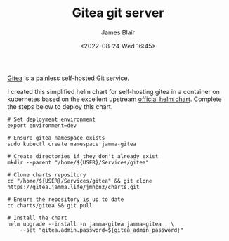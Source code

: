 #+TITLE: Gitea git server
#+AUTHOR: James Blair
#+EMAIL: mail@jamesblair.net
#+DATE: <2022-08-24 Wed 16:45>

[[https://github.com/go-gitea/gitea][Gitea]] is a painless self-hosted Git service.

I created this simplified helm chart for self-hosting gitea in a container on kubernetes based on the excellent upstream [[https://gitea.com/gitea/helm-chart/][official helm chart]]. Complete the steps below to deploy this chart.

#+NAME: Deploy gitea via helm
#+begin_src tmux
# Set deployment environment
export environment=dev

# Ensure gitea namespace exists
sudo kubectl create namespace jamma-gitea

# Create directories if they don't already exist
mkdir --parent "/home/${USER}/Services/gitea"

# Clone charts repository
cd "/home/${USER}/Services/gitea" && git clone https://gitea.jamma.life/jmhbnz/charts.git

# Ensure the repository is up to date
cd charts/gitea && git pull

# Install the chart
helm upgrade --install -n jamma-gitea jamma-gitea . \
    --set "gitea.admin.password=${gitea_admin_password}"
#+end_src
